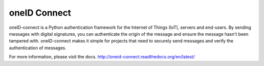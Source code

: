 oneID Connect
=============
oneID-connect is a Python authentication framework for the Internet of Things (IoT),
servers and end-users. By sending messages with digital signatures, you can authenticate
the origin of the message and ensure the message hasn't been tampered with.
oneID-connect makes it simple for projects that need to securely send messages and verify
the authentication of messages.

For more information, please visit the docs.
`<http://oneid-connect.readthedocs.org/en/latest/>`_

    
